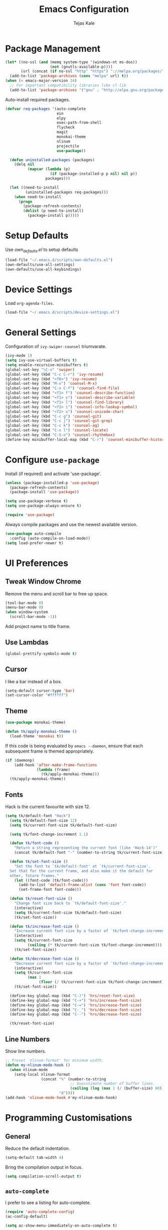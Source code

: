 #+TITLE: Emacs Configuration
#+AUTHOR: Tejas Kale
#+EMAIL: kaletejas2006@gmail.com
#+OPTIONS: toc:nil num:nil

* Package Management

#+BEGIN_SRC emacs-lisp
  (let* ((no-ssl (and (memq system-type '(windows-nt ms-dos))
                      (not (gnutls-available-p))))
         (url (concat (if no-ssl "http" "https") "://melpa.org/packages/")))
    (add-to-list 'package-archives (cons "melpa" url) t))
  (when (< emacs-major-version 24)
    ;; For important compatibility libraries like cl-lib
    (add-to-list 'package-archives '("gnu" . "http://elpa.gnu.org/packages/")))
#+END_SRC

Auto-install required packages.

#+BEGIN_SRC emacs-lisp
  (defvar req-packages '(auto-complete
                         ein
                         elpy
                         exec-path-from-shell
                         flycheck
                         magit
                         monokai-theme
                         nlinum
                         projectile
                         use-package))

    (defun uninstalled-packages (packages)
      (delq nil
            (mapcar (lambda (p)
                      (if (package-installed-p p nil) nil p))
                    packages)))

    (let ((need-to-install
           (uninstalled-packages req-packages)))
      (when need-to-install
        (progn
          (package-refresh-contents)
          (dolist (p need-to-install)
            (package-install p)))))
#+END_SRC

* Setup Defaults

Use [[own_defaults.el][own_defaults.el]] to setup defaults

#+BEGIN_SRC emacs-lisp
  (load-file "~/.emacs.d/scripts/own-defaults.el")
  (own-defaults/use-all-settings)
  (own-defaults/use-all-keybindings)
#+END_SRC

* Device Settings

Load =org-agenda-files=.

#+BEGIN_SRC emacs-lisp
  (load-file "~/.emacs.d/scripts/device-settings.el")
#+END_SRC

* General Settings

Configuration of =ivy-swiper-counsel= triumvarate.

#+BEGIN_SRC emacs-lisp
  (ivy-mode 1)
  (setq ivy-use-virtual-buffers t)
  (setq enable-recursive-minibuffers t)
  (global-set-key "\C-s" 'swiper)
  (global-set-key (kbd "C-c C-r") 'ivy-resume)
  (global-set-key (kbd "<f6>") 'ivy-resume)
  (global-set-key (kbd "M-x") 'counsel-M-x)
  (global-set-key (kbd "C-x C-f") 'counsel-find-file)
  (global-set-key (kbd "<f1> f") 'counsel-describe-function)
  (global-set-key (kbd "<f1> v") 'counsel-describe-variable)
  (global-set-key (kbd "<f1> l") 'counsel-find-library)
  (global-set-key (kbd "<f2> i") 'counsel-info-lookup-symbol)
  (global-set-key (kbd "<f2> u") 'counsel-unicode-char)
  (global-set-key (kbd "C-c g") 'counsel-git)
  (global-set-key (kbd "C-c j") 'counsel-git-grep)
  (global-set-key (kbd "C-c k") 'counsel-ag)
  (global-set-key (kbd "C-x l") 'counsel-locate)
  (global-set-key (kbd "C-S-o") 'counsel-rhythmbox)
  (define-key minibuffer-local-map (kbd "C-r") 'counsel-minibuffer-history)
#+END_SRC

* Configure =use-package=
  :PROPERTIES:
  :ARCHIVE_TIME: 2017-11-23 Thu 12:52
  :ARCHIVE_FILE: f:/code/personal/dotfiles/emacs.d/configuration.org
  :ARCHIVE_CATEGORY: configuration
  :END:

Install (if required) and activate 'use-package'.

#+BEGIN_SRC emacs-lisp
  (unless (package-installed-p 'use-package)
    (package-refresh-contents)
    (package-install 'use-package))

  (setq use-package-verbose t)
  (setq use-package-always-ensure t)

  (require 'use-package)
#+END_SRC

Always compile packages and use the newest available version.

#+BEGIN_SRC emacs-lisp
  (use-package auto-compile
    :config (auto-compile-on-load-mode))
  (setq load-prefer-newer t)
#+END_SRC

* UI Preferences
  :PROPERTIES:
  :ARCHIVE_TIME: 2017-11-23 Thu 12:52
  :ARCHIVE_FILE: f:/code/personal/dotfiles/emacs.d/configuration.org
  :ARCHIVE_CATEGORY: configuration
  :END:

** Tweak Window Chrome

Remove the menu and scroll bar to free up space.

#+BEGIN_SRC emacs-lisp
  (tool-bar-mode 0)
  (menu-bar-mode 0)
  (when window-system
    (scroll-bar-mode -1))
#+END_SRC

Add project name to title frame.

** Use Lambdas

#+BEGIN_SRC emacs-lisp
  (global-prettify-symbols-mode t)
#+END_SRC

** Cursor

I like a bar instead of a box.

#+BEGIN_SRC emacs-lisp
  (setq-default cursor-type 'bar)
  (set-cursor-color "#ffffff")
#+END_SRC

** Theme

#+BEGIN_SRC emacs-lisp
  (use-package monokai-theme)

  (defun tk/apply-monokai-theme ()
    (load-theme 'monokai t))
#+END_SRC

If this code is being evaluated by =emacs --daemon=, ensure that each subsequent frame is themed appropriately.

#+BEGIN_SRC emacs-lisp
  (if (daemonp)
      (add-hook 'after-make-frame-functions
                (lambda (frame)
                  (tk/apply-monokai-theme)))
    (tk/apply-monokai-theme))
#+END_SRC

** Fonts

Hack is the current favourite with size 12.

#+BEGIN_SRC emacs-lisp
  (setq tk/default-font "Hack")
    (setq tk/default-font-size 12)
    (setq tk/current-font-size tk/default-font-size)

    (setq tk/font-change-increment 1.1)

    (defun tk/font-code ()
      "Return a string representing the current font (like 'Hack-14')"
      (concat tk/default-font "-" (number-to-string tk/current-font-size)))

    (defun tk/set-font-size ()
      "Set the font to `tk/default-font' at `tk/current-font-size'.
    Set that for the current frame, and also make it the default for
    other, future frames."
      (let ((font-code (tk/font-code)))
        (add-to-list 'default-frame-alist (cons 'font font-code))
        (set-frame-font font-code)))

    (defun tk/reset-font-size ()
      "Change font size back to `tk/default-font-size'."
      (interactive)
      (setq tk/current-font-size tk/default-font-size)
      (tk/set-font-size))

    (defun tk/increase-font-size ()
      "Increase current font size by a factor of `tk/font-change-increment'."
      (interactive)
      (setq tk/current-font-size
            (ceiling (* tk/current-font-size tk/font-change-increment)))
      (tk/set-font-size))

    (defun tk/decrease-font-size ()
      "Decrease current font size by a factor of `tk/font-change-increment', down to a minimum size of 1."
      (interactive)
      (setq tk/current-font-size
            (max 1
                 (floor (/ tk/current-font-size tk/font-change-increment))))
      (tk/set-font-size))

    (define-key global-map (kbd "C-)") 'hrs/reset-font-size)
    (define-key global-map (kbd "C-+") 'hrs/increase-font-size)
    (define-key global-map (kbd "C-=") 'hrs/increase-font-size)
    (define-key global-map (kbd "C-_") 'hrs/decrease-font-size)
    (define-key global-map (kbd "C--") 'hrs/decrease-font-size)

    (tk/reset-font-size)
#+END_SRC

** Line Numbers

Show line numbers.

#+BEGIN_SRC emacs-lisp
  ;; Preset `nlinum-format' for minimum width.
  (defun my-nlinum-mode-hook ()
    (when nlinum-mode
      (setq-local nlinum-format
                  (concat "%" (number-to-string
                               ;; Guesstimate number of buffer lines.
                               (ceiling (log (max 1 (/ (buffer-size) 80)) 10)))
                          "d"))))
  (add-hook 'nlinum-mode-hook #'my-nlinum-mode-hook)
#+END_SRC

* Programming Customisations
  :PROPERTIES:
  :ARCHIVE_TIME: 2017-11-23 Thu 12:52
  :ARCHIVE_FILE: f:/code/personal/dotfiles/emacs.d/configuration.org
  :ARCHIVE_CATEGORY: configuration
  :END:

** General

Reduce the default indentation.

#+BEGIN_SRC emacs-lisp
  (setq-default tab-width 4)
#+END_SRC

Bring the compilation output in focus.

#+BEGIN_SRC emacs-lisp
  (setq compilation-scroll-output t)
#+END_SRC

** =auto-complete=

I prefer to see a listing for auto-complete.

#+BEGIN_SRC emacs-lisp
  (require 'auto-complete-config)
  (ac-config-default)

  (setq ac-show-menu-immediately-on-auto-complete t)
#+END_SRC

** =elpy=

Use the IPython interpreter by default.

#+BEGIN_SRC emacs-lisp
  (require 'elpy)
  (elpy-enable)
  (elpy-use-ipython)
#+END_SRC

** =flycheck=

#+BEGIN_SRC emacs-lisp
  (require 'flycheck)
  (add-hook 'after-init-hook #'global-flycheck-mode)
#+END_SRC

** =magit=

- Bring up the status menu with =C-x g=.
- Remove =magit='s default behaviour of requesting a confirmation before each push.
- Set maximum commit summary output to 50 lines?
- Enable spellcheck when writing commit messages.

#+BEGIN_SRC emacs-lisp
  (global-set-key (kbd "C-x g") 'magit-status)
  (setq magit-push-always-verify nil)
  (setq git-commit-summary-max-length 50)
  (add-hook 'git-commit-mode-hook 'turn-on-flyspell)
#+END_SRC

** =org-bullets=

#+BEGIN_SRC emacs-lisp
  (require 'org-bullets)
  (add-hook 'org-mode-hook (lambda() (org-bullets-mode 1)))
#+END_SRC

** =projectile=

Initialise the package.

#+BEGIN_SRC emacs-lisp
  (require 'projectile)
  (projectile-global-mode)
#+END_SRC
** =python=

#+BEGIN_SRC emacs-lisp
  (setq python-indent 4)
#+END_SRC

** =realgud=

Load the package by default.

#+BEGIN_SRC emacs-lisp
  (require 'realgud)
#+END_SRC
** =which-key=

#+BEGIN_SRC emacs-lisp
  (require 'which-key)
  (which-key-mode)
#+END_SRC

* =org-mode= Customisations

Automatically indent text.

#+BEGIN_SRC emacs-lisp
  (setq org-startup-indented t)
#+END_SRC

Wrap lines around the edge of buffer.

#+BEGIN_SRC emacs-lisp
  (add-hook 'org-mode-hook #'(lambda ()
                               (visual-line-mode)
                               (org-indent-mode)))
#+END_SRC

Open agenda in current buffer.

#+BEGIN_SRC emacs-lisp
  (setq org-agenda-window-setup 'current-window)
#+END_SRC

Set keybindings

#+BEGIN_SRC emacs-lisp
  (require 'org)
  (global-set-key (kbd "C-c l") 'org-store-link)
  (global-set-key (kbd "C-c a") 'org-agenda)
  (setq org-log-done t)
#+END_SRC

Custom task sequence and colour-coding.

#+BEGIN_SRC emacs-lisp
  (setq org-todo-keywords
        (quote ((sequence "TODO(t!)" "NEXT(n!)" "|" "DONE(d!)")
                (sequence "WAITING(w@/!)" "HOLD(h@/!)" "SOMEDAY(s!)" "|" "CANCELLED(c@/!)" "PHONE" "MEETING"))))

  (setq org-todo-keyword-faces
        (quote (("TODO" :foreground "red" :weight bold)
                ("NEXT" :foreground "blue" :weight bold)
                ("DONE" :foreground "forest green" :weight bold)
                ("WAITING" :foreground "orange" :weight bold)
                ("HOLD" :foreground "magenta" :weight bold)
                ("CANCELLED" :foreground "forest green" :weight bold)
                ("MEETING" :foreground "forest green" :weight bold)
                ("PHONE" :foreground "forest green" :weight bold))))

  (setq org-use-fast-todo-selection t)

  (setq org-treat-S-cursor-todo-selection-as-state-change nil)
#+END_SRC

Do not show time grid.

#+BEGIN_SRC emacs-lisp
  (setq org-agenda-use-time-grid nil)
#+END_SRC

Set location of Reveal.js

#+BEGIN_SRC emacs-lisp
  (require 'ox-reveal)
  (setq org-reveal-root "http://cdn.jsdelivr.net/reveal.js/3.0.0/")
#+END_SRC

Load Python for execution in blocks.

#+BEGIN_SRC emacs-lisp
  (require 'ob-python)
  (org-babel-do-load-languages
   'org-babel-load-languages
   '((python . t)))
#+END_SRC
